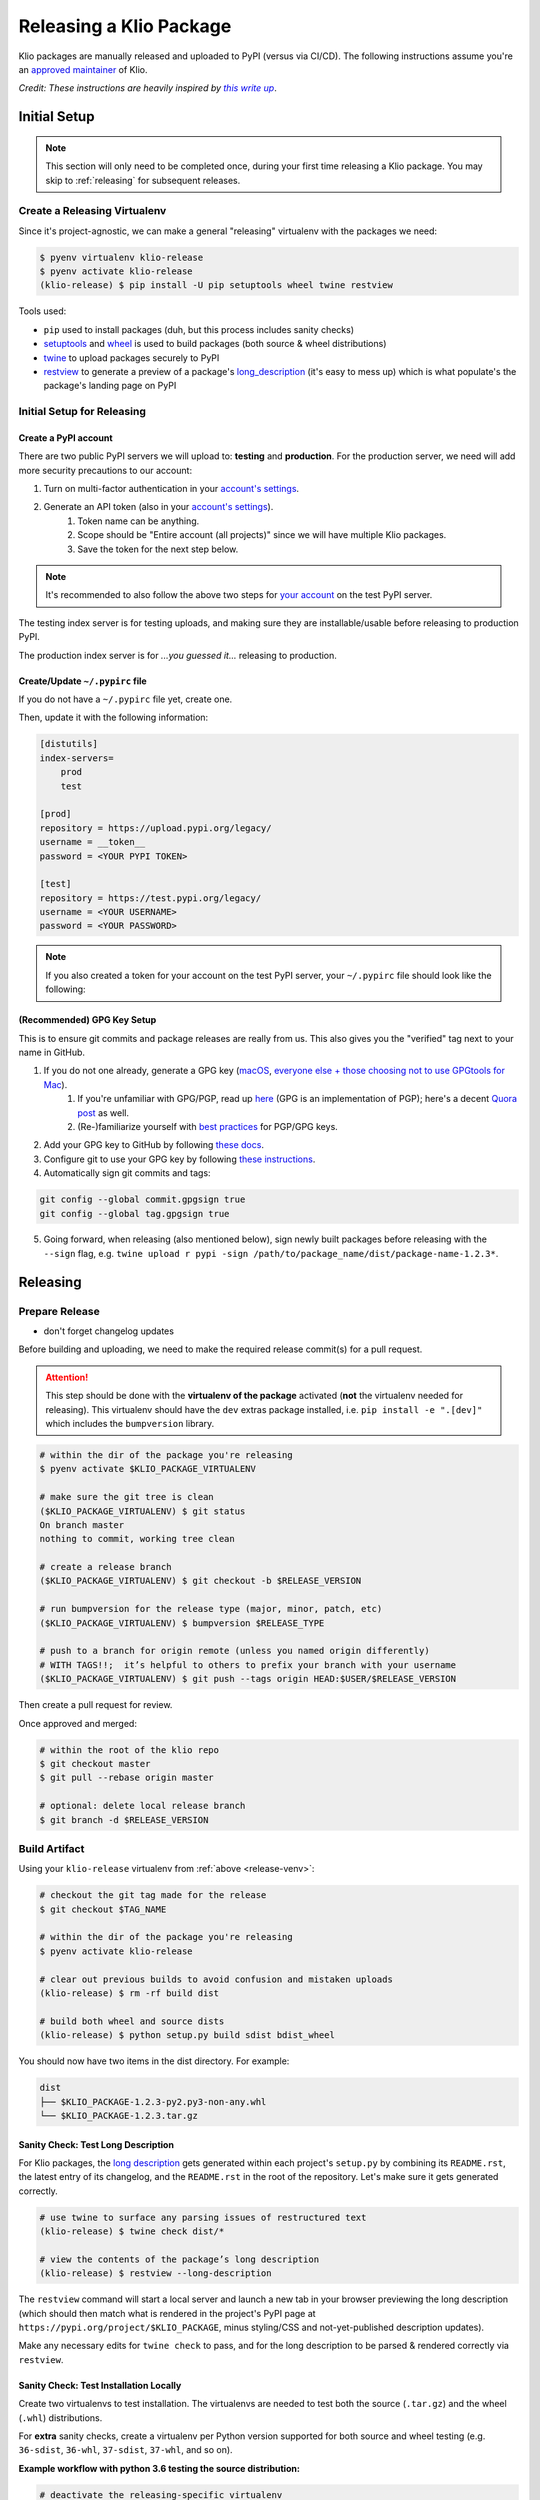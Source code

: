 Releasing a Klio Package
========================

Klio packages are manually released and uploaded to PyPI (versus via CI/CD).
The following instructions assume you're an `approved maintainer <https://github.com/spotify/klio/blob/master/CODEOWNERS>`_ of Klio.


*Credit: These instructions are heavily inspired by* |this write up|_.

.. it's impossible to nest formatting - aka have a link inside an italicized line. So this is a hack from https://stackoverflow.com/questions/4743845/format-text-in-a-link-in-restructuredtext

.. |this write up| replace:: *this write up*
.. _this write up:  https://hynek.me/articles/sharing-your-labor-of-love-pypi-quick-and-dirty/

.. _initial-release-setup:

Initial Setup
-------------

.. note::

    This section will only need to be completed once, during your first time releasing a Klio package.
    You may skip to :ref:`releasing` for subsequent releases.

.. _release-venv:

Create a Releasing Virtualenv
~~~~~~~~~~~~~~~~~~~~~~~~~~~~~

Since it's project-agnostic, we can make a general "releasing" virtualenv with the packages we need:

.. code-block:: sh

    $ pyenv virtualenv klio-release
    $ pyenv activate klio-release
    (klio-release) $ pip install -U pip setuptools wheel twine restview

Tools used:

* ``pip`` used to install packages (duh, but this process includes sanity checks)
* `setuptools <https://pypi.org/project/setuptools/>`_ and `wheel <https://pypi.org/project/wheel/>`_ is used to build packages (both source & wheel distributions)
* `twine <https://pypi.org/project/twine/>`_ to upload packages securely to PyPI
* `restview <https://pypi.org/project/restview/>`_ to generate a preview of a package's `long_description <https://packaging.python.org/guides/making-a-pypi-friendly-readme/>`_ (it's easy to mess up) which is what populate's the package's landing page on PyPI

Initial Setup for Releasing
~~~~~~~~~~~~~~~~~~~~~~~~~~~

Create a PyPI account
^^^^^^^^^^^^^^^^^^^^^

There are two public PyPI servers we will upload to: **testing** and **production**.
For the production server, we need will add more security precautions to our account:

1. Turn on multi-factor authentication in your `account's settings <https://pypi.org/manage/account/>`_.
2. Generate an API token (also in your `account's settings <https://pypi.org/manage/account/>`_).
    1. Token name can be anything.
    2. Scope should be "Entire account (all projects)" since we will have multiple Klio packages.
    3. Save the token for the next step below.


.. note::

    It's recommended to also follow the above two steps for `your account <https://test.pypi.org/manage/account/>`_ on the test PyPI server.

The testing index server is for testing uploads, and making sure they are installable/usable before releasing to production PyPI.

The production index server is for *...you guessed it...* releasing to production.


Create/Update ``~/.pypirc`` file
^^^^^^^^^^^^^^^^^^^^^^^^^^^^^^^^

If you do not have a ``~/.pypirc`` file yet, create one.

Then, update it with the following information:

.. code-block:: ini

    [distutils]
    index-servers=
        prod
        test

    [prod]
    repository = https://upload.pypi.org/legacy/
    username = __token__
    password = <YOUR PYPI TOKEN>

    [test]
    repository = https://test.pypi.org/legacy/
    username = <YOUR USERNAME>
    password = <YOUR PASSWORD>

.. note::

    If you also created a token for your account on the test PyPI server, your ``~/.pypirc`` file should look like the following:

    .. code-block:: ini
        :emphasize-lines: 12,13

        [distutils]
        index-servers=
            prod
            test

        [prod]
        repository = https://upload.pypi.org/legacy/
        username = __token__
        password = <YOUR PROD PYPI TOKEN>

        [test]
        username = __token__
        password = <YOUR TEST PYPI TOKEN>

(Recommended) GPG Key Setup
^^^^^^^^^^^^^^^^^^^^^^^^^^^

This is to ensure git commits and package releases are really from us.
This also gives you the "verified" tag next to your name in GitHub.

1. If you do not one already, generate a GPG key (`macOS <https://gpgtools.org/>`_, `everyone else + those choosing not to use GPGtools for Mac <https://www.gnupg.org/gph/en/manual/c14.html>`_).
    1. If you're unfamiliar with GPG/PGP, read up `here <https://digitalguardian.com/blog/what-pgp-encryption-defining-and-outlining-uses-pgp-encryption>`_ (GPG is an implementation of PGP); here's a decent `Quora post <https://www.quora.com/What-is-a-GPG-key-and-how-do-I-create-it>`_ as well.
    2. (Re-)familiarize yourself with `best practices <https://riseup.net/en/security/message-security/openpgp/gpg-best-practices>`_ for PGP/GPG keys.
2. Add your GPG key to GitHub by following `these docs <https://docs.github.com/en/github/authenticating-to-github/adding-a-new-gpg-key-to-your-github-account>`_.
3. Configure git to use your GPG key by following `these instructions <https://docs.github.com/en/github/authenticating-to-github/telling-git-about-your-signing-key#telling-git-about-your-gpg-key>`_.
4. Automatically sign git commits and tags:

.. code-block:: sh

    git config --global commit.gpgsign true
    git config --global tag.gpgsign true

5. Going forward, when releasing (also mentioned below), sign newly built packages before releasing with the ``--sign`` flag, e.g. ``twine upload r pypi -sign /path/to/package_name/dist/package-name-1.2.3*``.


.. _releasing:

Releasing
---------

.. _prepare-release:

Prepare Release
~~~~~~~~~~~~~~~

* don't forget changelog updates

Before building and uploading, we need to make the required release commit(s) for a pull request.


.. attention::

    This step should be done with the **virtualenv of the package** activated (**not** the virtualenv needed for releasing).
    This virtualenv should have the ``dev`` extras package installed, i.e. ``pip install -e ".[dev]"`` which includes the ``bumpversion`` library.

.. code-block:: sh

    # within the dir of the package you're releasing
    $ pyenv activate $KLIO_PACKAGE_VIRTUALENV

    # make sure the git tree is clean
    ($KLIO_PACKAGE_VIRTUALENV) $ git status
    On branch master
    nothing to commit, working tree clean

    # create a release branch
    ($KLIO_PACKAGE_VIRTUALENV) $ git checkout -b $RELEASE_VERSION

    # run bumpversion for the release type (major, minor, patch, etc)
    ($KLIO_PACKAGE_VIRTUALENV) $ bumpversion $RELEASE_TYPE

    # push to a branch for origin remote (unless you named origin differently)
    # WITH TAGS!!;  it’s helpful to others to prefix your branch with your username
    ($KLIO_PACKAGE_VIRTUALENV) $ git push --tags origin HEAD:$USER/$RELEASE_VERSION

Then create a pull request for review.

Once approved and merged:

.. code-block:: sh

    # within the root of the klio repo
    $ git checkout master
    $ git pull --rebase origin master

    # optional: delete local release branch
    $ git branch -d $RELEASE_VERSION


Build Artifact
~~~~~~~~~~~~~~

Using your ``klio-release`` virtualenv from :ref:`above <release-venv>`:

.. code-block:: sh

    # checkout the git tag made for the release
    $ git checkout $TAG_NAME

    # within the dir of the package you're releasing
    $ pyenv activate klio-release

    # clear out previous builds to avoid confusion and mistaken uploads
    (klio-release) $ rm -rf build dist

    # build both wheel and source dists
    (klio-release) $ python setup.py build sdist bdist_wheel


You should now have two items in the dist directory. For example:

.. code-block:: sh

    dist
    ├── $KLIO_PACKAGE-1.2.3-py2.py3-non-any.whl
    └── $KLIO_PACKAGE-1.2.3.tar.gz

.. _local-long-desc:

Sanity Check: Test Long Description
^^^^^^^^^^^^^^^^^^^^^^^^^^^^^^^^^^^

For Klio packages, the `long description <https://packaging.python.org/guides/making-a-pypi-friendly-readme/>`_ gets generated within each project's ``setup.py`` by combining its ``README.rst``, the latest entry of its changelog, and the ``README.rst`` in the root of the repository.
Let's make sure it gets generated correctly.

.. code-block:: sh

    # use twine to surface any parsing issues of restructured text
    (klio-release) $ twine check dist/*

    # view the contents of the package’s long description
    (klio-release) $ restview --long-description

The ``restview`` command will start a local server and launch a new tab in your browser previewing the long description (which should then match what is rendered in the project's PyPI page at ``https://pypi.org/project/$KLIO_PACKAGE``, minus styling/CSS and not-yet-published description updates).

Make any necessary edits for ``twine check`` to pass, and for the long description to be parsed & rendered correctly via ``restview``.

.. _test-local-install:

Sanity Check: Test Installation Locally
^^^^^^^^^^^^^^^^^^^^^^^^^^^^^^^^^^^^^^^

Create two virtualenvs to test installation.
The virtualenvs are needed to test both the source (``.tar.gz``) and the wheel (``.whl``) distributions.

For **extra** sanity checks, create a virtualenv per Python version supported for both source and wheel testing (e.g. ``36-sdist``, ``36-whl``, ``37-sdist``, ``37-whl``, and so on).

**Example workflow with python 3.6 testing the source distribution:**

.. code-block:: sh

    # deactivate the releasing-specific virtualenv
    (klio-release) $ deactivate  # or source deactivate

    # create virtualenv your standard way, with $PY36_VERSION referring to the
    # full version of Python available,  e.g. 3.6.11:
    $ pyenv virtualenv $PY36_VERSION 36-sdist
    $ pyenv activate 36-sdist
    (36-sdist) $

    # be sure to be in a *different* directory than the repo to avoid
    # misleading successful installs & imports
    (36-sdist) $ cd ~

    # install the just-built relevant distribution
    (36-sdist) $ pip install path/to/$KLIO_PKG_DIR/dist/$KLIO_PACKAGE-1.2.3.tar.gz

    # test the package is correctly installed
    (36-sdist) $ python -c 'import $KLIO_PACKAGE; print($KLIO_PACKAGE.__version__)'"
    '1.2.3'

If successful, you can deactivate and delete the virtualenv:

.. code-block:: sh

    (36-sdist) $ deactivate  # or source deactivate
    $ pyenv virtualenv delete 36-sdist

**Repeat** for the remaining test virtualenvs.


Upload to Testing Server
~~~~~~~~~~~~~~~~~~~~~~~~

Next, we will use ``twine`` to securely upload the new release to the PyPI testing server:

.. code-block:: sh

    # within the dir of the package you're releasing
    $ pyenv activate klio-release

    # upload both the source & wheel distributions in one command
    (klio-release) $ twine upload -r test dist/$KLIO_PACKAGE*

.. attention::

    The ``-r`` in the ``twine upload ...`` command refers to the name of the server defined in your ``~/.pypirc``.

.. _testing-long-desc:

Sanity Check: Project Page Description
^^^^^^^^^^^^^^^^^^^^^^^^^^^^^^^^^^^^^^

Make sure the package's :ref:`long description <local-long-desc>` looks okay on its test PyPI project page at ``https://test.pypi.org/project/$KLIO_PACKAGE``.

If something is messed up, make the necessary edits.
To test again, unfortunately **you can not upload a package with the same version**.
You can, however, temporarily add a `supported suffix <https://www.python.org/dev/peps/pep-0440/>`_ to the version (e.g. ``1.2.3.dev1``) to re-upload to the test server to try again.
Just be sure to **remove the suffix** when moving on.

.. _test-testing-install:


Sanity Check: Test Installation
^^^^^^^^^^^^^^^^^^^^^^^^^^^^^^^

Test the package installation again (:ref:`just like above <test-local-install>`) by installing it via ``pip``:

.. code-block:: sh

    # deactivate `klio-release` virtualenv
    (klio-release) $ deactivate  # or source deactivate

    # and create a temp testing virtualenv - do NOT reuse the one from earler
    $ pyenv virtualenv test-install
    $ pyenv activate test-install

    # install explicitly from staging PyPI
    (test-install) $ pip install $KLIO_PACKAGE -i https://testpypi.python.org/pypi
    (test-install) $ python -c 'import $KLIO_PACKAGE; print($KLIO_PACKAGE.__version__)'"

    # deactivate & delete test env
    (test-install) $ deactivate  # or source deactivate
    $ pyenv virtualenv-delete test-install


Upload to Production Server
~~~~~~~~~~~~~~~~~~~~~~~~~~~

Now, we will use ``twine`` again to securely upload the new release to the PyPI **production** server:

.. code-block:: sh

    # within the dir of the package you're releasing
    $ pyenv activate klio-release

    # upload both the source & wheel distributions in one command
    (klio-release) $ twine upload -r prod dist/$KLIO_PACKAGE*

.. attention::

    The ``-r`` in the ``twine upload ...`` command refers to the name of the server defined in your ``~/.pypirc``.



Sanity Check: Project Page Description (again)
^^^^^^^^^^^^^^^^^^^^^^^^^^^^^^^^^^^^^^^^^^^^^^

Like :ref:`above <testing-long-desc>`, make sure the package's :ref:`long description <local-long-desc>` looks okay on its PyPI project page at ``https://pypi.org/project/$KLIO_PACKAGE``.
If there are any issues, decide whether or not it's worth it to create a post release (as it’s not possible to upload a package with the same version). Most likely, it can wait a release cycle.


Sanity Check: Test Installation (again)
^^^^^^^^^^^^^^^^^^^^^^^^^^^^^^^^^^^^^^^

Test the package installation again (:ref:`just like above <test-testing-install>`) by installing it via ``pip``:

.. code-block:: sh

    # deactivate `klio-release` virtualenv
    (klio-release) $ deactivate  # or source deactivate

    # and create a temp testing virtualenv - do NOT reuse the one from earler
    $ pyenv virtualenv test-install
    $ pyenv activate test-install

    # install explicitly from public PyPI
    (test-install) $ pip install $KLIO_PACKAGE -i https://pypi.org/simple
    (test-install) $ python -c 'import $KLIO_PACKAGE; print($KLIO_PACKAGE.__version__)'"

    # deactivate & delete test env
    (test-install) $ deactivate  # or source deactivate
    $ pyenv virtualenv-delete test-install
